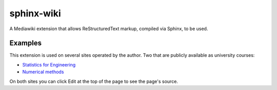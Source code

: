 .. _sphinx_wiki:

=======================
sphinx-wiki
=======================


.. seealso:: 

   - https://bitbucket.org/kevindunn/sphinx-wiki/wiki/Home

   
A Mediawiki extension that allows ReStructuredText markup, compiled via Sphinx, 
to be used.


Examples
========

This extension is used on several sites operated by the author. 
Two that are publicly available as university courses:

- `Statistics for Engineering <http://stats4eng.connectmv.com/>`_
- `Numerical methods <http://modelling3e4.connectmv.com/wiki/Course_outline>`_ 

On both sites you can click Edit at the top of the page to see the page's source.

   

